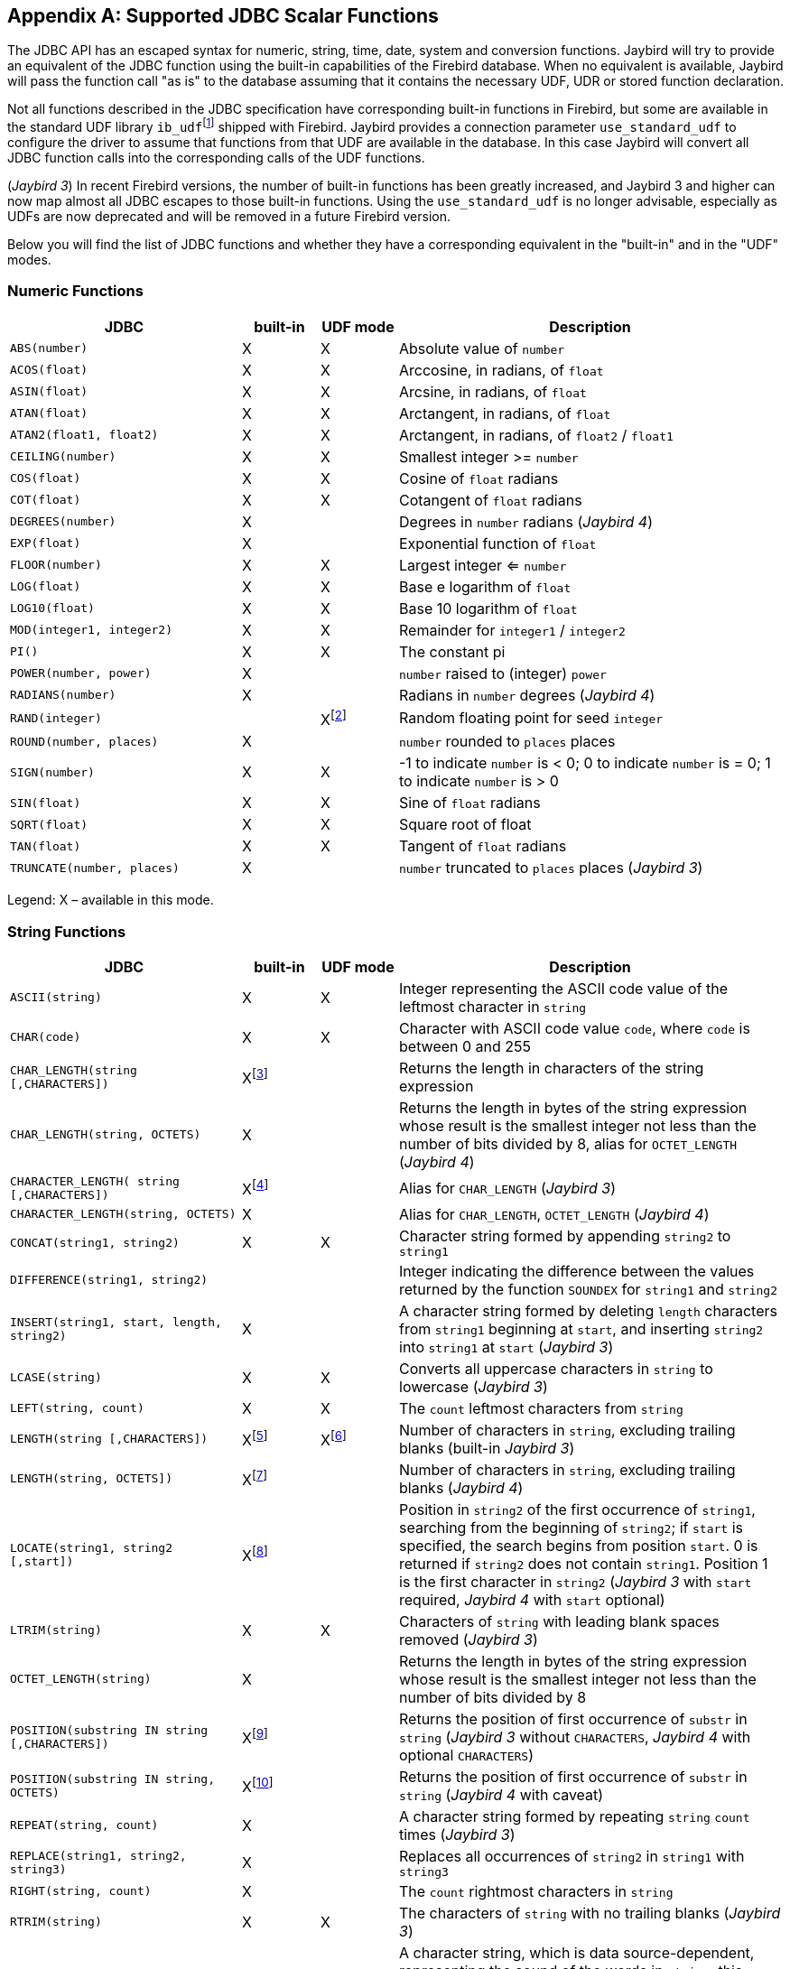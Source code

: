 [[jdbcescape]]
[appendix]
== Supported JDBC Scalar Functions

The JDBC API has an escaped syntax for numeric, string, time, date, system and conversion functions.
Jaybird will try to provide an equivalent of the JDBC function using the built-in capabilities of the Firebird database.
When no equivalent is available, Jaybird will pass the function call "as is" to the database assuming that it contains the necessary UDF, UDR or stored function declaration.

Not all functions described in the JDBC specification have corresponding built-in functions in Firebird, but some are available in the standard UDF library ``ib_udf``{wj}footnote:[On Windows platform it is represented by the `ib_udf.dll`, on Linux it is represented by the `libib_udf.so`.] shipped with Firebird.
Jaybird provides a connection parameter `use_standard_udf` to configure the driver to assume that functions from that UDF are available in the database.
In this case Jaybird will convert all JDBC function calls into the corresponding calls of the UDF functions.

([.since]_Jaybird 3_) In recent Firebird versions, the number of built-in functions has been greatly increased, and Jaybird 3 and higher can now map almost all JDBC escapes to those built-in functions.
Using the `use_standard_udf` is no longer advisable, especially as UDFs are now deprecated and will be removed in a future Firebird version.

Below you will find the list of JDBC functions and whether they have a corresponding equivalent in the "built-in" and in the "UDF" modes.

=== Numeric Functions

[cols="3m,^1,^1,5",options="header",]
|=======================================================================
|JDBC |built-in |UDF mode |Description

|ABS(number) |X |X |Absolute value of `number`

|ACOS(float) |X |X |Arccosine, in radians, of `float`

|ASIN(float) |X |X |Arcsine, in radians, of `float`

|ATAN(float) |X |X |Arctangent, in radians, of `float`

|ATAN2(float1, float2) |X |X |Arctangent, in radians, of `float2` / `float1`

|CEILING(number) |X |X |Smallest integer >= `number`

|COS(float) |X |X |Cosine of `float` radians

|COT(float) |X |X |Cotangent of `float` radians

|DEGREES(number) |X | |Degrees in `number` radians ([.since]_Jaybird 4_)

|EXP(float) |X | |Exponential function of `float`

|FLOOR(number) |X |X |Largest integer <= `number`

|LOG(float) |X |X |Base e logarithm of `float`

|LOG10(float) |X |X |Base 10 logarithm of `float`

|MOD(integer1, integer2) |X |X |Remainder for `integer1` / `integer2`

|PI() |X |X |The constant pi

|POWER(number, power) |X | |`number` raised to (integer) `power`

|RADIANS(number) |X | |Radians in `number` degrees ([.since]_Jaybird 4_)

|RAND(integer) | |Xfootnote:[Maps to UDF `RAND()` taking no parameters. The random number generator is seeded by the current time. There is no function where the seed can be specified.] |Random floating point for seed `integer`

|ROUND(number, places) |X | |`number` rounded to `places` places

|SIGN(number) |X |X |-1 to indicate `number` is < 0; 0 to indicate
`number` is = 0; 1 to indicate `number` is > 0

|SIN(float) |X |X |Sine of `float` radians

|SQRT(float) |X |X |Square root of float

|TAN(float) |X |X |Tangent of `float` radians

|TRUNCATE(number, places) |X | |`number` truncated to `places` places ([.since]_Jaybird 3_)
|=======================================================================

Legend: X – available in this mode.

=== String Functions

[cols="3m,^1,^1,5",options="header",]
|=======================================================================
|JDBC |built-in |UDF mode |Description

|ASCII(string) |X |X |Integer representing the ASCII code value of the
leftmost character in `string`

|CHAR(code) |X |X |Character with ASCII code value `code`, where `code`
is between 0 and 255

|CHAR_LENGTH(string [,CHARACTERS]) |Xfootnote:[Second parameter is ignored in Jaybird 3 and earlier, supported in Jaybird 4 and higher] | |Returns the length in characters of the string expression

|CHAR_LENGTH(string, OCTETS) |X | |Returns the length in bytes of the string expression whose result is the smallest integer not less than the number of bits divided by 8, alias for `OCTET_LENGTH` ([.since]_Jaybird 4_)

|CHARACTER_LENGTH( string [,CHARACTERS]) |Xfootnote:[Second parameter ignored in Jaybird 3 and earlier, supported in Jaybird 4 and higher] | |Alias for `CHAR_LENGTH` ([.since]_Jaybird 3_)

|CHARACTER_LENGTH(string, OCTETS) |X | |Alias for `CHAR_LENGTH`, `OCTET_LENGTH` ([.since]_Jaybird 4_)

|CONCAT(string1, string2) |X |X |Character string formed by appending `string2` to `string1`

|DIFFERENCE(string1, string2) | | |Integer indicating the difference between the values returned by the function `SOUNDEX` for `string1` and `string2`

|INSERT(string1, start, length, string2) |X | |A character string formed by deleting `length` characters from `string1` beginning at `start`, and inserting `string2` into `string1` at `start` ([.since]_Jaybird 3_)

|LCASE(string) |X |X |Converts all uppercase characters in `string` to lowercase ([.since]_Jaybird 3_)

|LEFT(string, count) |X |X |The `count` leftmost characters from `string`

|LENGTH(string [,CHARACTERS]) |Xfootnote:[In Jaybird 3, the second parameter is ignored, in Jaybird 4 the `CHARACTERS` parameter only determines that characters are counted, the ignored blanks (space (0x20) or NUL (0x00)) are not determined by the parameter but by the underlying type] |Xfootnote:[The trailing blanks are also counted, only works if second parameter is omitted] |Number of characters in `string`, excluding trailing blanks (built-in [.since]_Jaybird 3_)

|LENGTH(string, OCTETS]) |Xfootnote:[The `OCTETS` parameter only determines that bytes are counted, the ignored blanks (space (0x20) or NUL (0x00)) are not determined by the parameter but by the underlying type] | |Number of characters in `string`, excluding trailing blanks ([.since]_Jaybird 4_)

|LOCATE(string1, string2 [,start]) |Xfootnote:[In Jaybird 3, start is required, start is optional since Jaybird 4] | |Position in `string2` of the first occurrence of `string1`, searching from the beginning of `string2`;
if `start` is specified, the search begins from position `start`.
0 is returned if `string2` does not contain `string1`. 
Position 1 is the first character in `string2` ([.since]_Jaybird 3_ with `start` required, [.since]_Jaybird 4_ with `start` optional)

|LTRIM(string) |X |X |Characters of `string` with leading blank spaces removed ([.since]_Jaybird 3_)

|OCTET_LENGTH(string) |X | |Returns the length in bytes of the string expression whose result is the smallest integer not less than the number of bits divided by 8

|POSITION(substring IN string [,CHARACTERS]) |Xfootnote:[In Jaybird 3 and earlier only supported without the `CHARACTERS` parameter] | |Returns the position of first occurrence of `substr` in `string` ([.since]_Jaybird 3_ without `CHARACTERS`, [.since]_Jaybird 4_ with optional `CHARACTERS`)

|POSITION(substring IN string, OCTETS) |Xfootnote:[Parameter `OCTETS` is ignored] | |Returns the position of first occurrence of `substr` in `string` ([.since]_Jaybird 4_ with caveat)

|REPEAT(string, count) |X | |A character string formed by repeating `string` `count` times ([.since]_Jaybird 3_)

|REPLACE(string1, string2, string3) |X | |Replaces all occurrences of `string2` in `string1` with `string3`

|RIGHT(string, count) |X | |The `count` rightmost characters in `string`

|RTRIM(string) |X |X |The characters of `string` with no trailing blanks ([.since]_Jaybird 3_)

|SOUNDEX(string) | | |A character string, which is data source-dependent, representing the sound of the words in `string`;
this could be a four-digit SOUNDEX code, a phonetic representation of each word, etc

|SPACE(count) |X | |A character string consisting of `count` spaces ([.since]_Jaybird 3_)

|SUBSTRING(string, start, length) |X |X |A character string formed by extracting `length` characters from `string` beginning at `start`

|UCASE(string) |X |X |Converts all lowercase characters in `string` to uppercase
|=======================================================================

Legend: X – available in this mode.

=== Time and Date Functions

[cols="3m,^1,^1,5",options="header",]
|=======================================================================
|JDBC |built-in |UDF mode |Description

|CURRENT_DATE[()] |X | |Synonym for `CURDATE()`

|CURRENT_TIME[()] |X | |Synonym for `CURTIME()`

|CURRENT_TIMESTAMP[()] |X | |Synonym for `NOW()`

|CURDATE() |X |X |The current date as a date value

|CURTIME() |X |X |The current local time as a time value

|DAYNAME(date) |Xfootnote:[Always returns English full names (eg Sunday)] | |A character string representing the day component of `date`; the name for the day is specific to the data source ([.since]_Jaybird 4_)

|DAYOFMONTH(date) |X |X |An integer from 1 to 31 representing the day of the month in `date`

|DAYOFWEEK(date) |X | |An integer from 1 to 7 representing the day of the week in `date`;
1 represents Sunday ([.since]_Jaybird 3_)

|DAYOFYEAR(date) |X | |An integer from 1 to 366 representing the day of the year in `date` ([.since]_Jaybird 3_)

|EXTRACT(field FROM source) |X | |Extract the field portion from the source.
The source is a datetime value.
The value for field may be one of the following: `YEAR`, `MONTH`, `DAY`, `HOUR`, `MINUTE`, `SECOND`

|HOUR(time) |X |X |An integer from 0 to 23 representing the hour component of `time`

|MINUTE(time) |X |X |An integer from 0 to 59 representing the minute component of `time`

|MONTH(date) |X |X |An integer from 1 to 12 representing the month component of `date`

|MONTHNAME(date) |Xfootnote:[Always returns English full names (eg January)] | |A character string representing the month component of `date`; the name for the month is specific to the data source ([.since]_Jaybird 4_)

|NOW() |X |X |A timestamp value representing the current date and time

|QUARTER(date) |X | |An integer from 1 to 4 representing the quarter in `date`;
1 represents January 1 through March 31 ([.since]_Jaybird 4_)

|SECOND(time) |X |X |An integer from 0 to 59 representing the second component of `time`

|TIMESTAMPADD( interval, count, timestamp) |X | |A timestamp calculated by adding `count` number of `interval`(s) to `timestamp` ([.since]_Jaybird 4_)

|TIMESTAMPDIFF( interval, timestamp1, timestamp2) |X | |An integer representing the number of `interval` by which `timestamp2` is greater than `timestamp1` ([.since]_Jaybird 4_)

|WEEK(date) |X |X |An integer from 1 to 53 representing the week of the year in `date`

|YEAR(date) |X |X |An integer representing the year component of `date`
|=======================================================================

Legend: X – available in this mode.

=== System Functions

[cols="3m,^1,^1,5",options="header",]
|=======================================================================
|JDBC |built-in |UDF mode |Description

|DATABASE() |Xfootnote:[Either the full path of the database or the alias. See documentation of RDB$GET_CONTEXT('SYSTEM', 'DB_NAME') for details.] | |Name of the database ([.since]_Jaybird 4_)

|IFNULL(expression, value) |X |X |`value` if `expression` is null;
`expression` if `expression` is not null

|USER() |X | |User name in the DBMS ([.since]_Jaybird 3_)
|=======================================================================

Legend: X – available in this mode.

=== Conversion Functions

[cols="3m,^1,^1,5",options="header",]
|=======================================================================
|JDBC |built-in |UDF mode |Description

|CONVERT(value, SQLtype) |X |X a|
`value` converted to `SQLtype` where `SQLtype` may be one of the following SQL types:

* `BIGINT`
* `BINARY` ([.since]_Jaybird 4_)
* `BLOB` ([.since]_Jaybird 4_)
* `CHAR`
* `CLOB` ([.since]_Jaybird 4_)
* `DATE`
* `DECFLOAT` ([.since]_Jaybird 4_)
* `DECIMAL`
* `DOUBLE` ([.since]_Jaybird 4_)
* `DOUBLE PRECISION`
* `FLOAT`
* `INTEGER`
* `LONGNVARCHAR` ([.since]_Jaybird 4_)
* `LONGVARBINARY` ([.since]_Jaybird 4_)
* `LONGVARCHAR` ([.since]_Jaybird 4_)
* `NCHAR` ([.since]_Jaybird 4_)
* `NCLOB` ([.since]_Jaybird 4_)
* `NVARCHAR` ([.since]_Jaybird 4_)
* `REAL`
* `SMALLINT`
* `TIME`
* `TIME_WITH_TIMEZONE` ([.since]_Jaybird 4_)
* `TIME_WITH_TIME_ZONE` ([.since]_Jaybird 4_)
* `TIMESTAMP`
* `TIMESTAMP_WITH_TIMEZONE` ([.since]_Jaybird 4_)
* `TIMESTAMP_WITH_TIME_ZONE` ([.since]_Jaybird 4_)
* `TINYINT` ([.since]_Jaybird 4_)
* `VARBINARY` ([.since]_Jaybird 4_)
* `VARCHAR`

Since Jaybird 4, these type names can also be prefixed with `SQL_`.

|=======================================================================

Legend: X – available in this mode.

([.since]_Jaybird 4_) The following improvements where added to `CONVERT` support in Jaybird 4:

* Both the `SQL_<datatype>` and `<datatype>` mapping is now supported
* Contrary to the JDBC specification, we allow explicit length or precision and scale parameters
* `(SQL_)VARCHAR`, `(SQL_)NVARCHAR` (and _value_ not a parameter (`?`)) without explicit length is converted using `TRIM(TRAILING FROM value)`, which means the result is `VARCHAR` except for blobs where this will result in a blob;
national character set will be lost.
If _value_ is a parameter (`?`), and no length is specified, then a length of 50 will be applied (cast to `(N)VARCHAR(50)`).
* `(SQL_)CHAR`, `(SQL_)NCHAR` without explicit length will be cast to `(N)CHAR(50)`
* `(SQL_)BINARY`, and `(SQL_)VARBINARY` without explicit length will be cast to `(VAR)CHAR(50) CHARACTER SET OCTETS`.
With explicit length, `CHARACTER SET OCTETS` is appended.
* `(SQL_)LONGVARCHAR`, `(SQL_)LONGNVARCHAR`, `(SQL_)CLOB`, `(SQL_)NCLOB` will be cast to `BLOB SUB_TYPE TEXT`, national character set will be lost
* `(SQL_)LONGVARBINARY`, `(SQL_)BLOB` will be cast to `BLOB SUB_TYPE BINARY`
* `(SQL_)TINYINT` is mapped to `SMALLINT`
* `(SQL_)ROWID` is not supported as length of `DB_KEY` values depend on the context
* `(SQL_)DECIMAL` and `(SQL_)NUMERIC` without precision and scale are passed as is, in current Firebird versions, this means the value will be equivalent to `DECIMAL(9,0)` (which is equivalent to `INTEGER`)
* Unsupported/unknown _SQLtype_ values (or invalid length or precision and scale) are passed as is to cast, resulting in an error from the Firebird engine if the resulting cast is invalid
